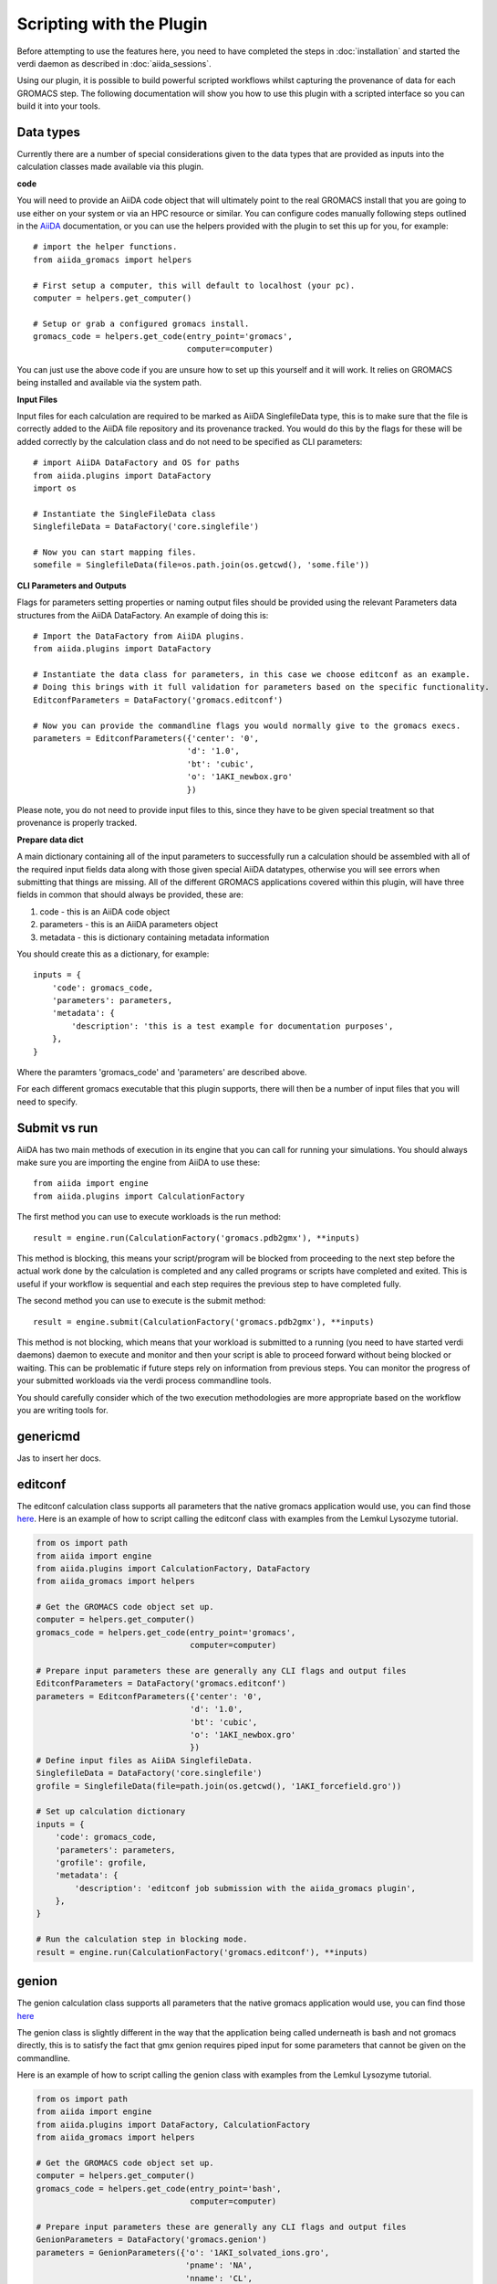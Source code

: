 =========================
Scripting with the Plugin
=========================

Before attempting to use the features here, you need to have completed the steps in :doc:`installation` and started the verdi daemon as described in :doc:`aiida_sessions`.

Using our plugin, it is possible to build powerful scripted workflows whilst capturing the provenance of data for each GROMACS step. The following documentation will show you how to use this plugin with a scripted interface so you can build it into your tools.

Data types
++++++++++

Currently there are a number of special considerations given to the data types that are provided as inputs into the calculation classes made available via this plugin.

**code**

You will need to provide an AiiDA code object that will ultimately point to the real GROMACS install that you are going to use either on your system or via an HPC resource or similar. You can configure codes manually following steps outlined in the `AiiDA <https://aiida.readthedocs.io/projects/aiida-core/en/latest/howto/run_codes.html>`_ documentation, or you can use the helpers provided with the plugin to set this up for you, for example::

    # import the helper functions.
    from aiida_gromacs import helpers

    # First setup a computer, this will default to localhost (your pc).
    computer = helpers.get_computer()

    # Setup or grab a configured gromacs install.
    gromacs_code = helpers.get_code(entry_point='gromacs',
                                    computer=computer)

You can just use the above code if you are unsure how to set up this yourself and it will work. It relies on GROMACS being installed and available via the system path.

**Input Files**

Input files for each calculation are required to be marked as AiiDA SinglefileData type, this is to make sure that the file is correctly added to the AiiDA file repository and its provenance tracked. You would do this by the flags for these will be added correctly by the calculation class and do not need to be specified as CLI parameters::

    # import AiiDA DataFactory and OS for paths
    from aiida.plugins import DataFactory
    import os

    # Instantiate the SingleFileData class
    SinglefileData = DataFactory('core.singlefile')

    # Now you can start mapping files.
    somefile = SinglefileData(file=os.path.join(os.getcwd(), 'some.file'))

**CLI Parameters and Outputs**

Flags for parameters setting properties or naming output files should be provided using the relevant Parameters data structures from the AiiDA DataFactory. An example of doing this is::

    # Import the DataFactory from AiiDA plugins.
    from aiida.plugins import DataFactory

    # Instantiate the data class for parameters, in this case we choose editconf as an example.
    # Doing this brings with it full validation for parameters based on the specific functionality.
    EditconfParameters = DataFactory('gromacs.editconf')

    # Now you can provide the commandline flags you would normally give to the gromacs execs.
    parameters = EditconfParameters({'center': '0',
                                    'd': '1.0',
                                    'bt': 'cubic',
                                    'o': '1AKI_newbox.gro'
                                    })

Please note, you do not need to provide input files to this, since they have to be given special treatment so that provenance is properly tracked.

**Prepare data dict**

A main dictionary containing all of the input parameters to successfully run a calculation should be assembled with all of the required input fields data along with those given special AiiDA datatypes, otherwise you will see errors when submitting that things are missing. All of the different GROMACS applications covered within this plugin, will have three fields in common that should always be provided, these are:

#. code - this is an AiiDA code object
#. parameters - this is an AiiDA parameters object
#. metadata - this is dictionary containing metadata information

You should create this as a dictionary, for example::

    inputs = {
        'code': gromacs_code,
        'parameters': parameters,
        'metadata': {
            'description': 'this is a test example for documentation purposes',
        },
    }

Where the paramters 'gromacs_code' and 'parameters' are described above.

For each different gromacs executable that this plugin supports, there will then be a number of input files that you will need to specify.

Submit vs run
+++++++++++++

AiiDA has two main methods of execution in its engine that you can call for running your simulations. You should always make sure you are importing the engine from AiiDA to use these::

    from aiida import engine
    from aiida.plugins import CalculationFactory

The first method you can use to execute workloads is the run method::

    result = engine.run(CalculationFactory('gromacs.pdb2gmx'), **inputs)

This method is blocking, this means your script/program will be blocked from proceeding to the next step before the actual work done by the calculation is completed and any called programs or scripts have completed and exited. This is useful if your workflow is sequential and each step requires the previous step to have completed fully.

The second method you can use to execute is the submit method::

    result = engine.submit(CalculationFactory('gromacs.pdb2gmx'), **inputs)

This method is not blocking, which means that your workload is submitted to a running (you need to have started verdi daemons) daemon to execute and monitor and then your script is able to proceed forward without being blocked or waiting. This can be problematic if future steps rely on information from previous steps. You can monitor the progress of your submitted workloads via the verdi process commandline tools.

You should carefully consider which of the two execution methodologies are more appropriate based on the workflow you are writing tools for.

genericmd
+++++++++

Jas to insert her docs.

editconf
++++++++

The editconf calculation class supports all parameters that the native gromacs application would use, you can find those `here <https://manual.gromacs.org/current/onlinehelp/gmx-editconf.html>`_. Here is an example of how to script calling the editconf class with examples from the Lemkul Lysozyme tutorial.

.. code-block:: bash

    from os import path
    from aiida import engine
    from aiida.plugins import CalculationFactory, DataFactory
    from aiida_gromacs import helpers

    # Get the GROMACS code object set up.
    computer = helpers.get_computer()
    gromacs_code = helpers.get_code(entry_point='gromacs',
                                    computer=computer)

    # Prepare input parameters these are generally any CLI flags and output files
    EditconfParameters = DataFactory('gromacs.editconf')
    parameters = EditconfParameters({'center': '0',
                                    'd': '1.0',
                                    'bt': 'cubic',
                                    'o': '1AKI_newbox.gro'
                                    })
    # Define input files as AiiDA SinglefileData.
    SinglefileData = DataFactory('core.singlefile')
    grofile = SinglefileData(file=path.join(os.getcwd(), '1AKI_forcefield.gro'))

    # Set up calculation dictionary
    inputs = {
        'code': gromacs_code,
        'parameters': parameters,
        'grofile': grofile,
        'metadata': {
            'description': 'editconf job submission with the aiida_gromacs plugin',
        },
    }

    # Run the calculation step in blocking mode.
    result = engine.run(CalculationFactory('gromacs.editconf'), **inputs)

genion
++++++

The genion calculation class supports all parameters that the native gromacs application would use, you can find those `here <https://manual.gromacs.org/current/onlinehelp/gmx-genion.html>`_

The genion class is slightly different in the way that the application being called underneath is bash and not gromacs directly, this is to satisfy the fact that gmx genion requires piped input for some parameters that cannot be given on the commandline.

Here is an example of how to script calling the genion class with examples from the Lemkul Lysozyme tutorial.

.. code-block:: bash

    from os import path
    from aiida import engine
    from aiida.plugins import DataFactory, CalculationFactory
    from aiida_gromacs import helpers

    # Get the GROMACS code object set up.
    computer = helpers.get_computer()
    gromacs_code = helpers.get_code(entry_point='bash',
                                    computer=computer)

    # Prepare input parameters these are generally any CLI flags and output files
    GenionParameters = DataFactory('gromacs.genion')
    parameters = GenionParameters({'o': '1AKI_solvated_ions.gro',
                                   'pname': 'NA',
                                   'nname': 'CL',
                                   'neutral': 'true',
                                    })

    # Define input files as AiiDA SinglefileData.
    SinglefileData = DataFactory('core.singlefile')
    tprfile = SinglefileData(file=path.join(os.getcwd(), '1AKI_ions.tpr'))
    topfile = SinglefileData(file=path.join(os.getcwd(), '1AKI_topology.top'))

    # Set up calculation dictionary
    inputs = {
        'code': gromacs_code,
        'parameters': parameters,
        'tprfile': tprfile,
        'topfile': topfile,
        'metadata': {
            'description': 'genion job submission with the aiida_gromacs plugin',
        },
    }

    # Run the calculation step in blocking mode.
    result = engine.run(CalculationFactory('gromacs.genion'), **inputs)

grompp
++++++

The grompp calculation class supports all parameters that the native gromacs application would use, you can find those `here <https://manual.gromacs.org/current/onlinehelp/gmx-grompp.html>`_. Here is an example of how to script calling the grompp class with examples from the Lemkul Lysozyme tutorial.

.. code-block:: bash

    from os import path
    from aiida import engine
    from aiida.plugins import DataFactory, CalculationFactory
    from aiida_gromacs import helpers

    # Get the GROMACS code object set up.
    computer = helpers.get_computer()
    gromacs_code = helpers.get_code(entry_point='gromacs',
                                    computer=computer)

    # Prepare input parameters these are generally any CLI flags and output files
    GromppParameters = DataFactory('gromacs.grompp')
    parameters = GromppParameters({'o': '1AKI_ions.tpr'
                                    })

    # Define input files as AiiDA SinglefileData.
    SinglefileData = DataFactory('core.singlefile')
    mdpfile = SinglefileData(file=path.join(os.getcwd(), 'ions.mdp'))
    grofile = SinglefileData(file=path.join(os.getcwd(), '1AKI_solvated.gro'))
    topfile = SinglefileData(file=path.join(os.getcwd(), '1AKI_topology.top'))

    # Set up calculation dictionary
    inputs = {
        'code': gromacs_code,
        'parameters': parameters,
        'mdpfile': mdpfile,
        'grofile': grofile,
        'topfile': topfile,
        'metadata': {
            'description': 'grompp job submission with the aiida_gromacs plugin',
        },
    }

    # Run the calculation step in blocking mode.
    result = engine.run(CalculationFactory('gromacs.grompp'), **inputs)

mdrun
+++++

The mdrun calculation class supports all parameters that the native gromacs application would use, you can find those `here <https://manual.gromacs.org/current/onlinehelp/gmx-mdrun.html>`_. Here is an example of how to script calling the mdrun class with examples from the Lemkul Lysozyme tutorial.

.. code-block:: bash

    from os import path
    from aiida import engine
    from aiida.plugins import DataFactory, CalculationFactory
    from aiida_gromacs import helpers

    # Get the GROMACS code object set up.
    computer = helpers.get_computer()
    gromacs_code = helpers.get_code(entry_point='gromacs',
                                    computer=computer)

    # Prepare input parameters these are generally any CLI flags and output files
    MdrunParameters = DataFactory('gromacs.mdrun')
    parameters = MdrunParameters({'c': '1AKI_minimised.gro',
                                  'e': '1AKI_minimised.edr',
                                  'g': '1AKI_minimised.log',
                                  'o': '1AKI_minimised.trr',
                                  'v': 'true'
                                    })

    # Define input files as AiiDA SinglefileData.
    SinglefileData = DataFactory('core.singlefile')
    tprfile = SinglefileData(file=path.join(os.getcwd(), '1AKI_em.tpr'))

    # Set up calculation dictionary
    inputs = {
        'code': gromacs_code,
        'parameters': parameters,
        'tprfile': tprfile,
        'metadata': {
            'description': 'mdrun minimisation job submission with the aiida_gromacs plugin',
        },
    }

    # Run the calculation step in blocking mode.
    result = engine.run(CalculationFactory('gromacs.mdrun'), **inputs)

pdb2gmx
+++++++

The pdb2gmx calculation class supports all parameters that the native gromacs application would use, you can find those `here <https://manual.gromacs.org/current/onlinehelp/gmx-pdb2gmx.html>`_. Here is an example of how to script calling the pdb2gmx class with examples from the Lemkul Lysozyme tutorial.

.. code-block:: bash

    from os import path
    from aiida import engine
    from aiida.plugins import CalculationFactory, DataFactory
    from aiida_gromacs import helpers

    # Get the GROMACS code object set up.
    computer = helpers.get_computer()
    gromacs_code = helpers.get_code(entry_point='gromacs',
                                    computer=computer)

    # Prepare input parameters these are generally any CLI flags and output files
    Pdb2gmxParameters = DataFactory('gromacs.pdb2gmx')
    parameters = Pdb2gmxParameters({'ff': 'oplsaa',
                                    'water': 'spce',
                                    'o': '1AKI_forcefield.gro',
                                    'p': '1AKI_topology.top',
                                    'i': '1AKI_restraints.itp'
                                    })

    # Define input files as AiiDA SinglefileData.
    SinglefileData = DataFactory('core.singlefile')
    pdbfile = SinglefileData(file=path.join(os.getcwd(), '1AKI_clean.pdb'))

    # Set up calculation dictionary
    inputs = {
        'code': gromacs_code,
        'parameters': parameters,
        'pdbfile': pdbfile,
        'metadata': {
            'description': 'pdb2gmx job submission with the aiida_gromacs plugin',
        },
    }

    # Run the calculation step in blocking mode.
    result = engine.run(CalculationFactory('gromacs.pdb2gmx'), **inputs)

solvate
+++++++

The solvate calculation class supports all parameters that the native gromacs application would use, you can find those `here <https://manual.gromacs.org/current/onlinehelp/gmx-solvate.html>`_. Here is an example of how to script calling the solvate class with examples from the Lemkul Lysozyme tutorial.

.. code-block:: bash

    from os import path
    from aiida import engine
    from aiida.plugins import DataFactory, CalculationFactory
    from aiida_gromacs import helpers

    # Get the GROMACS code object set up.
    computer = helpers.get_computer()
    gromacs_code = helpers.get_code(entry_point='gromacs',
                                    computer=computer)

    # Prepare input parameters these are generally any CLI flags and output files
    SolvateParameters = DataFactory('gromacs.solvate')
    parameters = SolvateParameters({'cs': 'spc216.gro',
                                    'o': '1AKI_solvated.gro'
                                    })

    # Define input files as AiiDA SinglefileData.
    SinglefileData = DataFactory('core.singlefile')
    grofile = SinglefileData(file=path.join(os.getcwd(), '1AKI_newbox.gro'))
    topfile = SinglefileData(file=path.join(os.getcwd(), '1AKI_topology.top'))

    # Set up calculation dictionary
    inputs = {
        'code': gromacs_code,
        'parameters': parameters,
        'grofile': grofile,
        'topfile': topfile,
        'metadata': {
            'description': 'solvate job submission with the aiida_gromacs plugin',
        },
    }

    # Run the calculation step in blocking mode.
    result = engine.run(CalculationFactory('gromacs.solvate'), **inputs)
